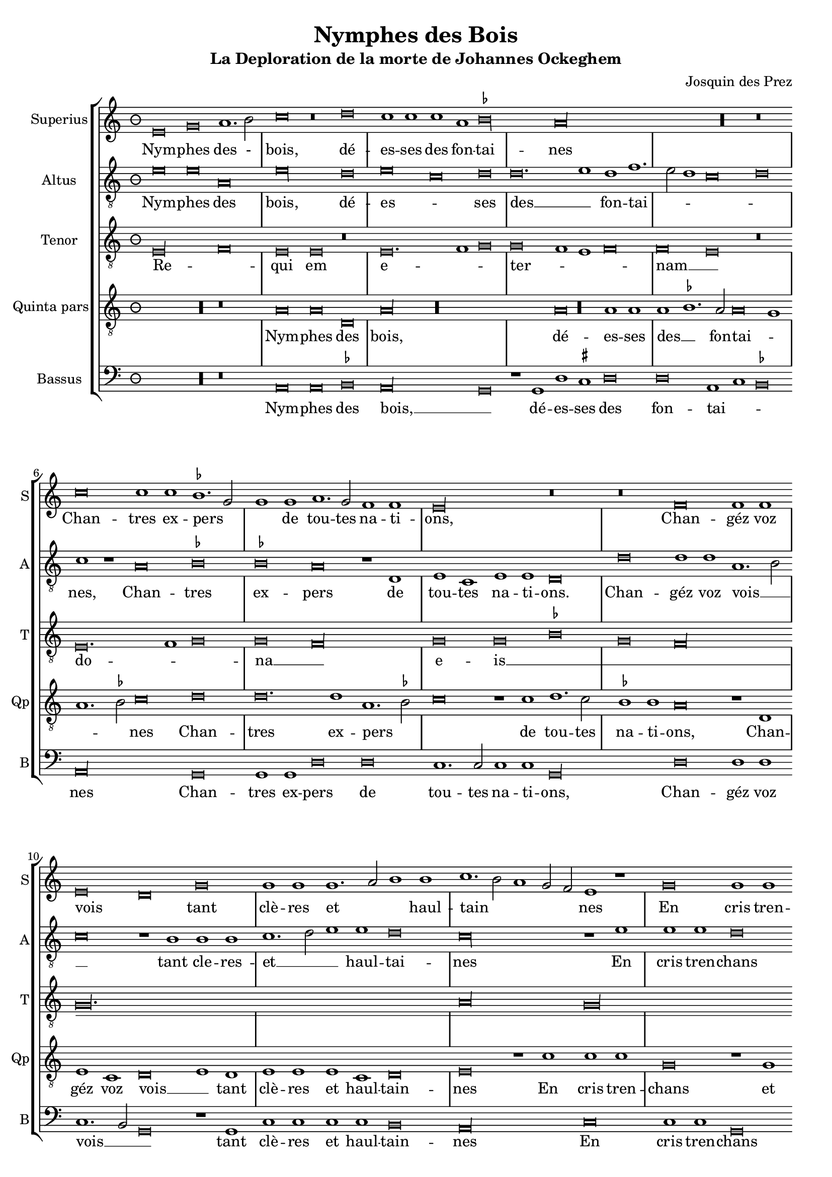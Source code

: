 \version "2.24.1"
#(set-default-paper-size "a4")
#(set-global-staff-size 18)

\paper {
  systems-per-page = 3
}

\header {
  title = "Nymphes des Bois"
  subtitle = "La Deploration de la morte de Johannes Ockeghem"
  composer = "Josquin des Prez"
  tagline = \markup \smaller \smaller { Engraved by Eric Malotaux with LilyPond 2.24.2 }
}

alla-breve = {
  \time 3/2
  \set Timing.measureLength = #(ly:make-moment 6)
}


musicDefinition = \new StaffGroup <<
  \new Staff \with {
    instrumentName = "Superius"
    shortInstrumentName = "S"
    midiInstrument = "voice oohs"
  } <<
    \new Voice = superius \relative d' {
      \clef treble
      \key e \phrygian
      \alla-breve

      e\breve g a1. b2 c\breve r\breve d c1 c c a bes\longa a\longa R r\breve
      c\breve c1 c bes1. g2 g1 g a1. g2 f1 f e\longa r\breve r\breve
      f  \allowBreak f1 f e\breve d g g1 g g1. a2 b1 b c1. b2 a1 g2 f e1 r
      g\breve g1  g \allowBreak d\breve r1 d a'1. a2 a1 a e\breve r r
      a a1 a g\longa f\breve r1 f g g a b c\breve b\breve. c1 a\longa
      c\breve c1 c b1. g2 g\breve R\longa r1 b c1. b2 a1 g f\breve e1 r
      g\breve a1. bes2 c1 c f, f bes bes bes bes a\breve g\longa
      e\breve e1 e f\breve d e1 e e e f1. d2 d\longa r\breve*2
      a'\breve a1 a b\breve c c1. c2 c1 c bes\breve a
      c1. b2 g1 a bes\breve a
      c1. b2 a1 g a\breve g1
      e\breve e1 e e g1. e2 e\longa.

      \repeat volta 2 {
        g\breve g1 g a\breve. a1 c1. b2 a1 a gis\breve
        b c a b g a f g1. e2 e\breve
      }
      g\breve g1 g c c g1. a2 b\breve d\breve. b1 b\breve g\breve. e1 e\maxima.

      \fine
    }
  >>
  \new Lyrics = repeatSuperius \lyricsto superius {
    Nym -- phes des - bois, dé -- es -- ses des fon -- tai -- nes
    Chan -- tres ex -- pers _ _ de tou -- tes na -- ti -- ons,
    Chan -- géz voz vois _ tant clè -- res et _ _ haul -- tain _ _ _ _ nes
    En cris tren -- chans et la -- men -- ta -- ti -- ons.
    Car A -- tro -- pos _ tres ter -- ri -- ble  sa -- trap -- _ _ pe,
    A vos -- tre O -- cke -- ghem a trap -- pé en sa trap -- pe.
    Vray tré -- _ _ so -- rier de mu -- si -- que chief d'oeu -- vre.
    Doct, é -- lé -- gant de corps et non point trap -- _ pe.
    Grant dom -- ma -- ge est que la terre le cou -- vre,
    que la terre le coeu -- vre,
    que la terre le coeu -- vre,
    que la terre le coeu -- _ vre.
    <<
      {
        A -- cous -- trés vous d'ha -- bis _ _ de doeul,
        Jos -- quin, Pier -- son, Bru -- mel, Com -- pè -- _ re.
      }
      \new Lyrics
      \with { alignBelowContext = repeatSuperius } {
        \set associatedVoice = superius
        Et pleu -- rez gros -- ses lar -- _ _ mes d'oeuil:
        per -- du a -- vez vos -- tre bon pè -- _ re
      }
    >>
    Re -- qui -- e -- scat in pa -- _ ce. A -- _ men, A -- _ men.
  }


  \new Staff \with {
    instrumentName = "Altus"
    shortInstrumentName = "A"
    midiInstrument = "voice oohs"
  } <<
    \new Voice = altus \relative d' {
      \alla-breve
      \clef "treble_8"

      e\breve e a, e'\longa d\breve e c d d\breve. e1d f1. e2 d1 c\breve d c1 r
      a\breve bes bes a r1 d, e c e e d\breve
      d' d1 d a1.b2 c\breve r1 b1 b b c1. d2 e1 e d\breve c\longa r1
      e e e d\breve r1 b a a d d c\breve
      c, d bes c c'c1 1 c\breve r1 a bes a g1.f2 e1 d c\breve d e1 c d\breve
      a' a1 a g g g\breve r1 g a1. g2 f1 e d\breve e R\longa
      c'\breve c1 c c\breve r1 c d1. d2 d1 d d\breve c\longa b\breve g
      c a1 a bes\breve r1 g c c a a bes1. g2 g\breve d'\longa r1
      d d d d,\breve e c1 c e1. fis2 g1 d\breve a' e1
      c'\breve bes1 d1. e2 f d e1 a,1. b2 c1
      a1. b2 c1 g a b c\breve b\breve( b\longa.)

      \repeat volta 2 {
        e\breve e1 e f\breve. f1 e c d\breve e\longa r1
        e f\breve d e c d1 d b\breve c
      }
      b\breve c1 c c c c\breve b b\longa r\breve b\breve c c\longa b b

      \fine
    }
  >>
  \new Lyrics = repeatAltus \lyricsto altus {
    Nym -- phes des bois, dé -- es -- _ ses des __ _ fon -- tai -- _ _ _ _ nes,
    Chan -- tres ex -- pers de tou -- tes na -- ti -- ons.
    Chan -- géz voz vois __ _ _ tant cle -- res -- et __ _ _ haul -- tai -- nes
    En cris tren -- chans et la -- men -- ta -- ti -- ons.
    Car A -- tro -- pos, Car A -- tro -- pos, tres __ _ _ ter -- ri -- ble sa -- trap __ _ _ _ pe,
    A vos -- tre O -- cke -- ghem a trap -- pé en sa trap -- pe.
    Vray tre -- so -- rier de mu -- si -- que chief d'oeu vre, __ _ _
    Doct, e -- le -- gant de corps et no point tra -- pe, tra -- pe.
    Grant dom -- mai -- ge est que la terre __ _ _ le coeu -- vre,
    que la terre __ _ _ _ le coeu -- _ vre,
    que __ _ _ la terre le coeu -- vre,
    <<
      {
        A cous -- trés vous d'ha -- bis __ _ de doeul,
        Jos -- quin, Pier -- son, Bru -- mel, Com -- pè -- re.
      }
      \new Lyrics \with { alignBelowContext = repeatAltus } {
        \set associatedVoice = altus
        Et pleu -- res gros -- ses lar -- _ mes d'oeuil
        per -- du a -- ves vos -- tre bon pe -- re
      }
    >>
    Re -- qui -- e -- scat in pa -- _ ce. A -- _ men, A -- men.
  }

  \new Staff \with {
    instrumentName = "Tenor"
    shortInstrumentName = "T"
    midiInstrument = "voice oohs"
  } <<
    \new Voice = tenor  \relative d {
      \alla-breve
      \clef "treble_8"

      e\longa f\breve e e r e\breve. f1 g\breve g f1 e f\breve f e r
      e\breve. f1 g\breve g f\longa g\breve g bes g f\longa g\maxima.
      a\longa  g\maxima f\longa r1 e( e1.) f2 g1 f\breve e1 f\breve f e\longa
      r\breve R\longa*2 g\breve g1 e f\breve e\longa. R\longa*4
      g\longa f\longa. g\breve f\longa e\breve e
      R\longa*2 g\longa f\breve g g1 bes\breve a1 g\breve fis\longa
      gis\breve a\longa g\longa f\breve e\breve. fis1 g\breve f e f1 e f\breve e\breve e\longa. e\longa.

      \time 2/2
      \set Timing.measureLength = #(ly:make-moment 4)
      \repeat volta 2 {R\longa*8}
      e'\breve e1 e e e e\breve d d d e\longa e\maxima..

      \fine
    }
  >>
  \new Lyrics = repeatTenor \lyricsto tenor {
    Re -- _ qui em e -- _ _ ter -- _ _ _ nam __ _
    do -- _ _ na __ _ e -- is __ _ _ _ _ _ _ _ 
    do -- _ _ _ _ mi ne __ _
    Et lux __ _ _ _
    per -- pe -- _ _ tu -- a
    lu -- _ ce -- at __ _ _ _ _ e -- _ _ _ _ _ _ _ _ _ is. __ _ _
    Re -- qui -- es -- scat in pa -- _ ce.
    A -- _ men.
  }

  \new Staff \with {
    instrumentName = "Quinta pars"
    shortInstrumentName = "Qp"
    midiInstrument = "voice oohs"
  } <<
    \new Voice = quintus \relative d' {
      \alla-breve
      \clef "treble_8"

      R\longa r\breve
      a\breve a d, a'\longa R\longa a\breve a1 a a bes1. a2 a\breve g1 a1. bes2 c\breve
      d d\breve. d1 a1. bes2 c\breve r1 c1 d1. c2 bes1 bes a\breve r1
      d, e c d\breve e1 d e e e c d\breve e r1
      c' c c g\breve r1 g d'1. d2 d1 d a\longa c\breve bes\longa a
      e'\breve e1 e d\breve r1 d c1. b2 a1 g1. fis4 e fis1 g d' b  e1. c2 d1 e r
      e\breve e\breve. e1 e1. d2 c b a1 r a\breve gis1 a1. b2 c d e1. c2 d1 e\longa
      a,\breve a1 a bes bes bes bes, d d f1. e2 c\breve r1
      g'\breve e1 e a\breve f1 g g e c e\breve d\longa r1 g\breve fis1 b\breve r1
      a a a d\breve c e\breve. e1 d d f1. e2 c\breve r1
      c, d1. e2 f g a1. b2 c1. d2 e\breve d1
      e1. d2 c1 b a\breve g\breve (g\longa.)

      \repeat volta 2 {
        b\breve b1 g d'\breve d c1 a1. g2 a1 b\breve r1
        e\breve c d b c a b1 g\breve a
      }
      g e1 e a a e1. fis2 g\longa r\breve g\breve. e1 e\maxima..

      \fine
    }
  >>
  \new Lyrics = repeatQuintus \lyricsto quintus {
    Nym -- phes des bois, dé -- es -- ses des __ _ fon -- tai -- _ _ _ nes
    Chan -- tres ex -- pers _ _ de tou -- tes na -- ti -- ons,
    Chan -- géz voz vois __ _ tant clè -- res et haul -- tain -- nes
    En cris tren -- chans et la -- men -- ta -- ti -- ons. __ _ _ _
    Car A -- tro -- pos tres ter -- ri -- ble  sa -- _ _ _ trap -- _ _ _ _ _ pe,
    A vos -- tre O -- _  cke -- _ ghem a __ _ trap -- _ pé __ _ en sa trap -- pe.
    Vray tré -- so -- rier de mu -- sique et chief d'oeu -- _ vre.
    Doct, é -- lé -- gant de corps et non point trap -- pe, trap -- _ pe.
    Grant dom -- ma -- ge est que la terre le cou -- _ vre,
    que la __ _ _ _ terre __ _ _ le coeu -- vre,
    que la terre le coeu -- vre.
    <<
      {
        A -- cous -- trés vous d'ha -- bis _ _ de doeul,
        Jos -- quin, Pier -- son, Bru -- mel, Com -- pè -- re.
      }
      \new Lyrics
      \with { alignBelowContext = repeatQuintus } {
        \set associatedVoice = quintus
        Et pleu -- rez gros -- ses lar -- _ _ mes d'oeuil:
        per -- du a -- vez vos -- tre bon pè -- re
      }
    >>
    Re -- qui -- e -- scat in pa -- _ ce. A -- _ men, A -- _ men.
  }

  \new Staff \with {
    instrumentName = "Bassus"
    shortInstrumentName = "B"
    midiInstrument = "voice oohs"
  } <<
    \new Voice = bassus \relative d {
      \alla-breve
      \clef bass

      R\longa r\breve
      a\breve a bes a\longa g\breve r1 g1 d' cis d\breve d a1 c bes\breve a\longa
      g\breve g1 g d'\breve d c1.c2 c1 c g\longa
      d'\breve d1 d c1. b2 g\breve r1 g c c c c b\breve a\longa
      c\breve c1 c g\breve r1 g d'1. d2 d1 d a\longa bes1. a2 g\breve f\longa
      c'\breve c1 c d\breve r1 d e1. d2 c1 b a\breve g r\breve*2
      a\breve a1 a c1. d2 e\breve r1 e f1. e2 d1 c b\breve a r r
      c c1 c f,\breve r1 f bes bes g g bes1. a2 f\breve R\longa
      c'\breve a1 a d\breve r1 g, c1. c2 c1 c d\breve g,\longa r\breve 
      g d'\breve. d1 b\breve a\longa c1. c2 g1 g d'\breve a1
      c1. b2 a1 g g d'\breve a
      r\breve*2 c1. b2 a1 gis a\breve <e e'>\breve( <e e'>\longa.)

      \repeat volta 2 {e'\breve e1 e d\breve. d1 a'1. g2 f1 f e\longa a\breve f g e f d1 d e\breve a,}
      e'c1 c a a c\breve g\longa g'\breve. e1 e\breve r1 c\breve a1 a\breve <e' e,>\maxima

      \fine
    }
  >>
  \new Lyrics = repeatBassus \lyricsto bassus {
    Nym -- phes des bois, __ _ dé -- es -- ses des fon -- tai -- _ _ nes
    Chan -- tres ex -- pers de tou -- tes na -- ti -- ons,
    Chan -- géz voz vois __ _ _ tant clè -- res et haul -- tain -- nes
    En cris tren -- chans et la -- men -- ta -- ti -- ons. __ _ _ _ _
    Car A -- tro -- pos tres ter -- ri -- ble  sa -- trap -- pe,
    A vos -- tre O -- cke -- ghem a trap -- pé en sa trap -- pe.
    Vray tré -- so -- rier de mu -- sique et chief d'oeu -- _ vre.
    Doct, é -- lé -- gant de corps et non point trap -- pe
    Grant dom -- ma -- ge est que la terre le cou -- vre,
    que __ _ la terre le coeu -- vre,
    que la terre le coeu -- vre.
    <<
      {
        A -- cous -- trés vous d'ha -- bis _ _ de doeul,
        Jos -- quin, Pier -- son, Bru -- mel, Com -- pè -- re.
      }
      \new Lyrics
      \with { alignBelowContext = repeatBassus } {
        \set associatedVoice = bassus
        Et pleu -- rez gros -- ses lar -- _ _ mes d'oeuil:
        per -- du a -- vez vos -- tre bon pè -- re
      }
    >>
    Re -- qui -- e -- scat in pa -- ce. A -- _ men, A -- men, A -- men.
  }

>>

layoutDefinition = \layout {
  \override Staff.NoteHead.style = #'baroque
  \override Staff.TimeSignature.style = #'neomensural
  \context {
    \Staff
    measureBarType = "-span|"
    suggestAccidentals = ##t
  }
}

midiDefinition = \midi {
  \tempo \breve=60
}

\book {
  \score {
    \musicDefinition
    \layoutDefinition
    \midiDefinition
  }
}